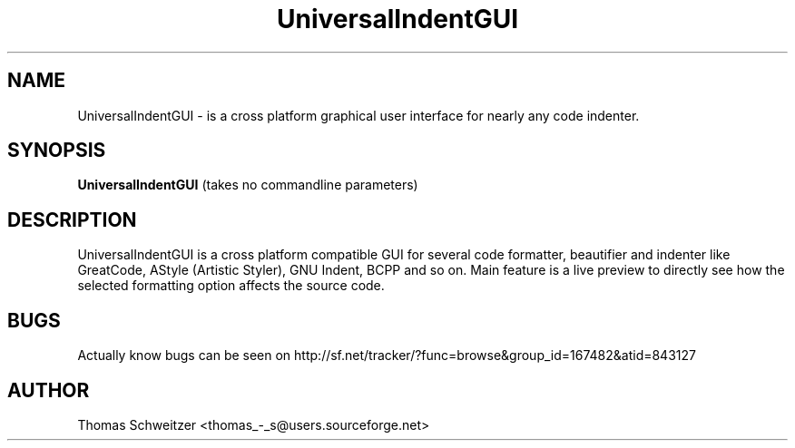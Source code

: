 .TH UniversalIndentGUI 1 "2008-01-15" "0.8.0" "UniversalIndentGUI"

.SH NAME 
UniversalIndentGUI \- is a cross platform graphical user interface for nearly any code indenter.

.SH SYNOPSIS 
.B UniversalIndentGUI
(takes no commandline parameters)

.SH DESCRIPTION 
UniversalIndentGUI is a cross platform compatible GUI for several code formatter, beautifier and indenter like GreatCode, AStyle (Artistic Styler), GNU Indent, BCPP and so on. Main feature is a live preview to directly see how the selected formatting option affects the source code.

.SH BUGS 
Actually know bugs can be seen on http://sf.net/tracker/?func=browse&group_id=167482&atid=843127

.SH AUTHOR 
Thomas Schweitzer <thomas_-_s@users.sourceforge.net> 
